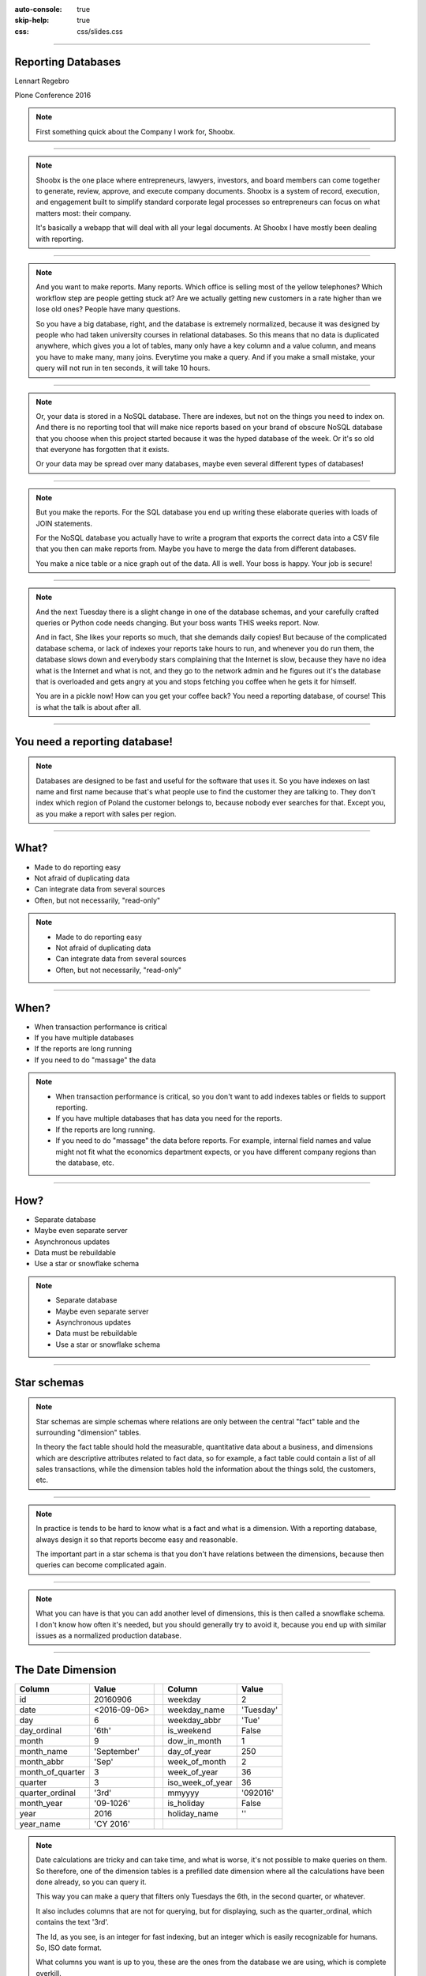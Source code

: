 :auto-console: true
:skip-help: true
:css: css/slides.css

.. title:: Reporting Databases

----

Reporting Databases
===================

Lennart Regebro

.. image:: images/shoobx.png
   :class: logo

Plone Conference 2016

.. note::

   First something quick about the Company I work for, Shoobx.

----

.. image:: images/shoobx.png
   :class: logo

.. image:: images/shoobx.jpg
   :width: 100%

.. note::

   Shoobx is the one place where entrepreneurs, lawyers, investors, and board
   members can come together to generate, review, approve, and execute
   company documents. Shoobx is a system of record, execution, and engagement
   built to simplify standard corporate legal processes so entrepreneurs can
   focus on what matters most: their company.

   It's basically a webapp that will deal with all your legal documents.
   At Shoobx I have mostly been dealing with reporting.

----

.. image:: images/diag-godb-er.jpg
    :width: 100%

.. note::

   And you want to make reports. Many reports. Which office is selling most
   of the yellow telephones? Which workflow step are people getting stuck at?
   Are we actually getting new customers in a rate higher than we lose
   old ones? People have many questions.

   So you have a big database, right, and the database is extremely
   normalized, because it was designed by people who had taken university
   courses in relational databases. So this means that no data is duplicated
   anywhere, which gives you a lot of tables, many only have a key column
   and a value column, and means you have to make many, many joins. Everytime
   you make a query. And if you make a small mistake, your query will not run
   in ten seconds, it will take 10 hours.

----

.. image:: images/keyvalue.png
   :width: 100%

.. note::

   Or, your data is stored in a NoSQL database. There are indexes,
   but not on the things you need to index on. And there is no reporting
   tool that will make nice reports based on your brand of obscure NoSQL
   database that you choose when this project started because it was the
   hyped database of the week. Or it's so old that everyone has forgotten
   that it exists.

   Or your data may be spread over many databases, maybe even
   several different types of databases!

----

.. image:: images/report-writing.jpg
   :width: 100%

.. note::

   But you make the reports. For the SQL database you end up writing these
   elaborate queries with loads of JOIN statements.

   For the NoSQL database you actually have to write a program that exports the
   correct data into a CSV file that you then can make reports from. Maybe you
   have to merge the data from different databases.

   You make a nice table or a nice graph out of the data. All is well. Your
   boss is happy. Your job is secure!

----

.. image:: images/job-search-frustration-ftr.jpg
   :width: 100%

.. note::

   And the next Tuesday there is a slight change in one of the database schemas,
   and your carefully crafted queries or Python code needs changing.
   But your boss wants THIS weeks report. Now.

   And in fact, She likes your reports so much, that she demands daily copies!
   But because of the complicated database schema, or lack of indexes your
   reports take hours to run, and whenever you do run them, the database slows
   down and everybody stars complaining that the Internet is slow, because they
   have no idea what is the Internet and what is not, and they go to the
   network admin and he figures out it's the database that is overloaded and
   gets angry at you and stops fetching you coffee when he gets it for himself.

   You are in a pickle now! How can you get your coffee back?
   You need a reporting database, of course! This is what the talk is about
   after all.

----

You need a reporting database!
==============================

.. note::

   Databases are designed to be fast and useful for the software that uses it.
   So you have indexes on last name and first name because that's what
   people use to find the customer they are talking to. They don't index
   which region of Poland the customer belongs to, because nobody ever searches
   for that. Except you, as you make a report with sales per region.

----

What?
=====

* Made to do reporting easy

* Not afraid of duplicating data

* Can integrate data from several sources

* Often, but not necessarily, "read-only"

.. note::

   * Made to do reporting easy

   * Not afraid of duplicating data

   * Can integrate data from several sources

   * Often, but not necessarily, "read-only"

----

When?
=====

* When transaction performance is critical

* If you have multiple databases

* If the reports are long running

* If you need to do "massage" the data


.. note::

   * When transaction performance is critical, so you don't want to add indexes
     tables or fields to support reporting.

   * If you have multiple databases that has data you need for the reports.

   * If the reports are long running.

   * If you need to do "massage" the data before reports. For example, internal
     field names and value might not fit what the economics department expects,
     or you have different company regions than the database, etc.

----

How?
====

* Separate database

* Maybe even separate server

* Asynchronous updates

* Data must be rebuildable

* Use a star or snowflake schema

.. note::

   * Separate database

   * Maybe even separate server

   * Asynchronous updates

   * Data must be rebuildable

   * Use a star or snowflake schema


----

Star schemas
============

.. image:: images/starschema2.gif


.. note::

   Star schemas are simple schemas where relations are only between the central
   "fact" table and the surrounding "dimension" tables.

   In theory the fact table should hold the measurable, quantitative data
   about a business, and dimensions which are descriptive attributes
   related to fact data, so for example, a fact table could contain a list
   of all sales transactions, while the dimension tables hold the information
   about the things sold, the customers, etc.

----

.. image:: images/Star-schema-example.png
   :width: 100%

.. note::

   In practice is tends to be hard to know what is a fact and what is a
   dimension. With a reporting database, always design it so that reports
   become easy and reasonable.

   The important part in a star schema is that you don't have relations between
   the dimensions, because then queries can become complicated again.

----

.. image:: images/Snowflake-schema.png
   :width: 100%

.. note::

   What you can have is that you can add another level of dimensions, this
   is then called a snowflake schema. I don't know how often it's needed, but
   you should generally try to avoid it, because you end up with similar
   issues as a normalized production database.

----

The Date Dimension
==================

================== =============== == ================== ===============
 **Column**         **Value**          **Column**         **Value**
================== =============== == ================== ===============
 id                 20160906           weekday            2
 date               <2016-09-06>       weekday_name       'Tuesday'
 day                6                  weekday_abbr       'Tue'
 day_ordinal        '6th'              is_weekend         False
 month              9                  dow_in_month       1
 month_name         'September'        day_of_year        250
 month_abbr         'Sep'              week_of_month      2
 month_of_quarter   3                  week_of_year       36
 quarter            3                  iso_week_of_year   36
 quarter_ordinal    '3rd'              mmyyyy             '092016'
 month_year         '09-1026'          is_holiday         False
 year               2016               holiday_name       ''
 year_name          'CY 2016'
================== =============== == ================== ===============

.. note::

   Date calculations are tricky and can take time, and what is worse, it's
   not possible to make queries on them. So therefore, one of the dimension
   tables is a prefilled date dimension where all the calculations have
   been done already, so you can query it.

   This way you can make a query that filters only Tuesdays the 6th, in the
   second quarter, or whatever.

   It also includes columns that are not for querying, but for displaying, such
   as the quarter_ordinal, which contains the text '3rd'.

   The Id, as you see, is an integer for fast indexing, but an integer which
   is easily recognizable for humans. So, ISO date format.

   What columns you want is up to you, these are the ones from the database
   we are using, which is complete overkill.

----

Extract, Transform, Load
========================

.. note::

   The basic procedure for updating the reporting database, or any kind of
   data warehouse is called ETL, extract, transform, load.

   It sounds obvious, but it isn't, because there is also ELT, extract, load,
   transform, where the transformation of data is done when actually looking
   at data. That's usually done for "data lakes" where you stick *all* your
   data in quite raw formats for data mining and things like that.

   But as we want the reporting database to be easy to use for reports, we
   need to transform the data before loading it into the reporting database.

   These three steps doesn't need to be done at the same place or the same
   time. And where to do them and how depends a lot on how your choose to
   update the reporting database.

----

Extract
=======

.. note::

   You can essentially extract the data in two ways, either by making a big
   batch dump from your database or databases at regular intervals, or you
   can update the reporting database when data changes.

   If you have very sensitive data, then the exptract step should be careful
   about what data is extracted. You don't want to have world readable CSV
   files with data on exactly who bought a franch tickler. It might be
   somebody who isn't a protestant!

----

Big Batch
=========

* May bog down database server

* Can run on separate server instance

* Ready made tools exist!

.. note::

   Batch extract is the most common, and preferable if you can do a dump of
   all data in a reasonable time frame. Dumping all data out to CSV files etc
   can bog down the database, so it's best to do it at night.

   A big benefit of this procedure is that most of the tools that exist have
   software specifically to extract data from databases in this way.

   If you don't have that much data you might be able to sync all the data in
   a nightly batch job. If not, you need to just sync the data that has
   changed.

----

Change Data Capture
===================


* Risk inconsistent data if data is lost or one update fails

* No long running main database usage

.. note::

   In that case you must be able to detect changes. This has drawbacks, and
   benefits.

----

Change detection
================

* Time stamps

* Sequenced IDs

* Database logs


.. note::

   There's various ways of detecting changes. You can have time stamps for
   anything that gets updates, or sequenced IDs for things that just get
   added, but never change. These typically requires you to modify the
   application, which is not always possible.

   You can also extract information on what changed from database logs on
   some databases. And other way is to define Database triggers and events
   that typically will either trigger an update, or just write information on
   what changed to a log.

   And lastly, you can use Application events to update the database.

   Remember, that no matter what solution you choose, you need to also have a
   process in place to sync *all* data, for when you need to modify the
   reporting database schema.

----

Update on Change
================

* Database triggers/events

* Application events

* Near-real-time updates


.. note::

   Now, the last two here opens the possibility to update the reporting
   database "on the fly" and not in batch jobs.

   This gives you near real-time data, but adds complexity. And the
   application event solution typically means you must be the main developers
   of the database applications.

----

Transform
=========


.. note::

   That's all for Extracting. The next step is Transform, which means you
   take the extracted data, and use it to generate the data used for the
   reports. This is sometimes easy, and sometimes hard. You might even have
   so much data that you don't want to transform in memory, meaning you first
   need to load it into temporary tables, transform, and re-export it, delete
   those tables and then load it into the real reporting database.

   But for the most case, you can use do the transform record by record.


----

Load
====

.. note::

   And if you can do it record by record, then loading it to the database is
   usually just a question of writing that record to the database directly.
   The output of the transform can very well be new comma separated files, or
   you can just load the data into the database directly from the scripts
   that do the transformation.

   So the separation between Transform and Load isn't always obvious, mainly
   because loading is trivial.

----

TADA!
=====

.. note::

   You now have a reporting database, and you can make reports. For that you
   need some sort of reporting tool.

----

Reporting tools
===============

.. note::

   I don't think any of the reporting tools available for free is very good.
   Most are not usable by a normal end user. You typically need to be able to
   write your own SQL queries.

----

Libreoffice Base
================

.. image:: images/libreofficebase.png
   :width: 700px

.. note::

   Libreoffice Base is the only open source tool that is aimed at normal
   mortals. It has some really nice features like this query editor where
   you can make queries without writing SQL!

   The reports are made in Libreoffice Writer, and is by default horribly
   ugly. I could not figure out how to insert a chart, but it seems like it's
   possible to do.

   A power user could probably use this without knowing much SQL.

----

BIRT
====

.. image:: images/birt.png
   :width: 700px

.. note::

   BIRT is a plugin to Eclipse. Yes, that's a fairly strange way to write a
   GUI tool, using a code editor as base, but hey, if Emacs can...

   It's a bit hard to learn, I think and the documentation isn't very good.
   But it's usable. Default reports are a bit more sensible and not quite as
   ugly as Libreoffice, but here you have no help at all in writing SQL
   queries.

----

Pentaho Community Edition
=========================

.. image:: images/pentaho-report-designer.jpg
   :width: 700px

.. note::

   Pentaho is a collection of tools for reporting, based around a "business
   analytics" server. There you can you can publish reports and then those
   who needs them can run them. There is also data integration tools if you
   have many sources of data, etc.

   What I have used is the Pentaho Report Designer which essentially does the
   same thing as BIRT, except that you can publish the reports to the server.
   It's VERY quirky, but you get used to it.

   It has a GUI query designer, like Libreoffice, but it's nowhere near as
   good.

----

Libraries/Frameworks
====================

* Reportlab

.. note::

   Reportlab is a library to generate PDF's. You make templates in XML and
   feed it data, and out pops a report.

   Obviously, with reportlab you need to write the report generation as
   Python scripts. This means that you can forget end users making reports
   so it's not ideal as a generic solution.

   But it's nice for making reports that need to be run with a cron job.
   Python can also do things SQL can't easily do, BUT the point of a
   reporting database is that you shouldn't need that in the first place!

----

How we do this at Shoobx
========================

* Near real-time

* Super sensitive customer data

* Reports available to run as needed

.. note::

   How do we do this at Shoobx? well, we do it the hardest way we could think
   of! We started out with very unusual requirements, and this meant our
   solution is unusual, but there's a lesson in there as well, because the fact
   is that manny of these requriements were later dropped for various reasons.

   We wanted to use the reporting database to do reports also available for
   the customer through our Web app. For example reports on who actually owns
   how many stocks in a company. That means our reporting database should
   really only be maybe 10 15 minutes out of sync in the worst case.

   This excludes most batch solutions.

   That's also very sensitive data, so we could not just have one database
   for all customers, they needed one each.

   And the non-customer reports should also be available to be run when needed
   by those internally that needed them. Obviously those reports can not
   contain very sensitive data.

----

That means
==========

* Update on change

* One database per customer

* Pentaho for the reports

----

Good infrastructure
===================

* Only one source for data

* App is written by us

* We already had events and Celery

.. note::

   So we have high requirements, but we also have an infrastructure that easily
   could accomodate those requirements, so it wasn't as bad as it sounds.

   We only have one source of data. We do use several different databases,
   but we only have one application. It's also an application we write
   ourselves, built on the Zope Component Framework, so we already had change
   events in the application, and we also already was using Celery to do
   asynchronous tasks.

   These requirements meant that we decided to do the extract on the app side
   based on modification events, but do so asynchronously with Celery, and
   have a a small RESTful server that would do the transform and load.

----

Extract
=======

Events -> Celery -> Collect data -> REST call

.. note::

   We just registered a whole bunch of new event handlers on the modification
   and workflow events.

   These event handlers add Celery tasks to the queue. Those tasks are then
   picked up by the Celery handlers, which run separately from the web
   application, which gathers the data to be sent and sends it with a REST call.

----

Transform and Load
==================

* Flask

* Sqlalchemy + PostgreSQL

* REST API

----

Reporting
=========

.. image:: images/report-chart.png
   :width: 100%


.. note::

   We use Pentaho, becuase of the feature that we can put reports on a
   server so the administration people can run them, themselves.

----

.. image:: images/report-table.png
   :width: 100%


.. note::

   Here is an example of how a table report looks, you can see that you
   can choose from a list of companies to run the report on.
   This demo database only has two.

----

.. image:: images/workitem_fact.png
   :width: 100%

.. note::

   The reporting database schema is quite complex. It's a star schema, with
   date dimensions. Note how each table name ends either in _fact or _dim.
   That's very useful, especially since you might need both fact tables and
   dimension tables for the same thing.

----

.. image:: images/entity_fact.png
   :width: 100%

.. note::

   Here for example we have the entity_fact table. While in the previous
   schema we had an entity_dim table. Entities in this case more or less
   means "companies", btw.

   Another notable thing is that we use the date_dim again, and also user_dim.
   This means we reuse the dimension tables between different stars. I haven't
   seen anything in the theoretical writings about star schemas that either
   allow or forbid it, but it makes sense to us, anyway.

   So the real schema is actually five different fact tables with loads of
   dimension tables around.

----

.. image:: images/schema.png
   :width: 100%

.. note::

   A bit messy. But note that several of the dimension tables have
   relations to several fact tables, but none of the dimension tables have
   relations to any other dimension table.

----

Queries
=======

.. code:: SQL

   SELECT
        "entity_dim"."title" AS Entity,
        "process_dim"."definition_title" AS Process,
        "workitem_type_dim"."title" AS Workitem_type,
        "workitem_fact"."started" AS Started,
        "user_dim"."name" AS User
   FROM
        "public"."workitem_fact" "workitem_fact"
        LEFT OUTER JOIN "public"."user_dim" "user_dim"
            ON "workitem_fact"."participant_user" = "user_dim"."id"
        INNER JOIN "public"."workitem_type_dim" "workitem_type_dim"
            ON "workitem_fact"."type" = "workitem_type_dim"."id"
        INNER JOIN "public"."entity_dim" "entity_dim"
            ON "workitem_fact"."entity" = "entity_dim"."id"
        INNER JOIN "public"."process_dim" "process_dim"
            ON "workitem_fact"."process" = "process_dim"."id"
   WHERE
        "workitem_fact"."priority" >= 0
    AND "workitem_fact"."finished" IS NULL
    AND "entity_dim"."id" = ${ENTER_ENTITY_ID}
   ORDER BY
        "entity_dim"."title" DESC,
        "process_dim"."definition_title" DESC,
        "workitem_type_dim"."title" DESC


----

Some problems
=============

* How do you know if data is missing? - You don't.

* Synchronous updates slow down the app. Async updates can come in the wrong order. - timestamps

* requests library does NOT timeout by default! As a result Celery workers would get stuck.

* For speed we wanted multi-threaded server, but we got massive write conflicts! - Choose the right conflict strategy on the postgresl server.

----

Questions?
==========

http://slides.colliberty.com/PloneConference-2016

